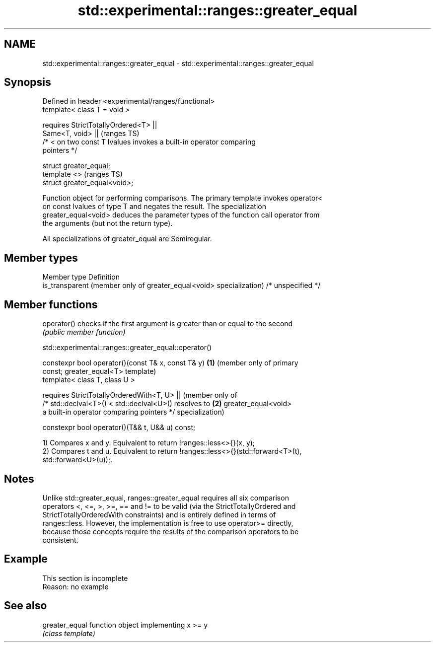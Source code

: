 .TH std::experimental::ranges::greater_equal 3 "2019.08.27" "http://cppreference.com" "C++ Standard Libary"
.SH NAME
std::experimental::ranges::greater_equal \- std::experimental::ranges::greater_equal

.SH Synopsis
   Defined in header <experimental/ranges/functional>
   template< class T = void >

   requires StrictTotallyOrdered<T> ||
   Same<T, void> ||                                                         (ranges TS)
   /* < on two const T lvalues invokes a built-in operator comparing
   pointers */

   struct greater_equal;
   template <>                                                              (ranges TS)
   struct greater_equal<void>;

   Function object for performing comparisons. The primary template invokes operator<
   on const lvalues of type T and negates the result. The specialization
   greater_equal<void> deduces the parameter types of the function call operator from
   the arguments (but not the return type).

   All specializations of greater_equal are Semiregular.

.SH Member types

   Member type                                                        Definition
   is_transparent (member only of greater_equal<void> specialization) /* unspecified */

.SH Member functions

   operator() checks if the first argument is greater than or equal to the second
              \fI(public member function)\fP

std::experimental::ranges::greater_equal::operator()

   constexpr bool operator()(const T& x, const T& y)    \fB(1)\fP (member only of primary
   const;                                                   greater_equal<T> template)
   template< class T, class U >

   requires StrictTotallyOrderedWith<T, U> ||               (member only of
   /* std::declval<T>() < std::declval<U>() resolves to \fB(2)\fP greater_equal<void>
   a built-in operator comparing pointers */                specialization)

   constexpr bool operator()(T&& t, U&& u) const;

   1) Compares x and y. Equivalent to return !ranges::less<>{}(x, y);
   2) Compares t and u. Equivalent to return !ranges::less<>{}(std::forward<T>(t),
   std::forward<U>(u));.

.SH Notes

   Unlike std::greater_equal, ranges::greater_equal requires all six comparison
   operators <, <=, >, >=, == and != to be valid (via the StrictTotallyOrdered and
   StrictTotallyOrderedWith constraints) and is entirely defined in terms of
   ranges::less. However, the implementation is free to use operator>= directly,
   because those concepts require the results of the comparison operators to be
   consistent.

.SH Example

    This section is incomplete
    Reason: no example

.SH See also

   greater_equal function object implementing x >= y
                 \fI(class template)\fP
